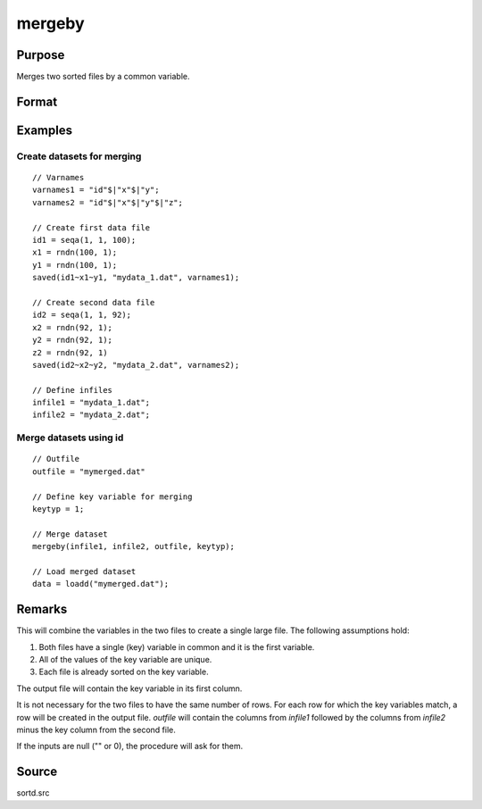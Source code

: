 
mergeby
==============================================

Purpose
----------------

Merges two sorted files by a common variable.

Format
----------------
.. function:: mergeby(infile1, infile2, outfile, keytyp)

    :param infile1: name of input file 1.
    :type infile1: string

    :param infile2: name of input file 2.
    :type infile2: string

    :param outfile: name of output file.
    :type outfile: string

    :param keytyp: data type of key variable.

        .. csv-table::
            :widths: auto

            "1", "numeric"
            "2", "character"

    :type keytyp: scalar


Examples
------------

Create datasets for merging
+++++++++++++++++++++++++++

::

  // Varnames
  varnames1 = "id"$|"x"$|"y";
  varnames2 = "id"$|"x"$|"y"$|"z";

  // Create first data file
  id1 = seqa(1, 1, 100);
  x1 = rndn(100, 1);
  y1 = rndn(100, 1);
  saved(id1~x1~y1, "mydata_1.dat", varnames1);

  // Create second data file
  id2 = seqa(1, 1, 92);
  x2 = rndn(92, 1);
  y2 = rndn(92, 1);
  z2 = rndn(92, 1)
  saved(id2~x2~y2, "mydata_2.dat", varnames2);

  // Define infiles
  infile1 = "mydata_1.dat";
  infile2 = "mydata_2.dat";

Merge datasets using id
+++++++++++++++++++++++

::

  // Outfile
  outfile = "mymerged.dat"

  // Define key variable for merging
  keytyp = 1;

  // Merge dataset
  mergeby(infile1, infile2, outfile, keytyp);

  // Load merged dataset
  data = loadd("mymerged.dat");

Remarks
-------

This will combine the variables in the two files to create a single
large file. The following assumptions hold:

#. Both files have a single (key) variable in common and it is the first
   variable.

#. All of the values of the key variable are unique.

#. Each file is already sorted on the key variable.

The output file will contain the key variable in its first column.

It is not necessary for the two files to have the same number of rows.
For each row for which the key variables match, a row will be created in
the output file. *outfile* will contain the columns from *infile1* followed
by the columns from *infile2* minus the key column from the second file.

If the inputs are null ("" or 0), the procedure will ask for them.

Source
------

sortd.src

